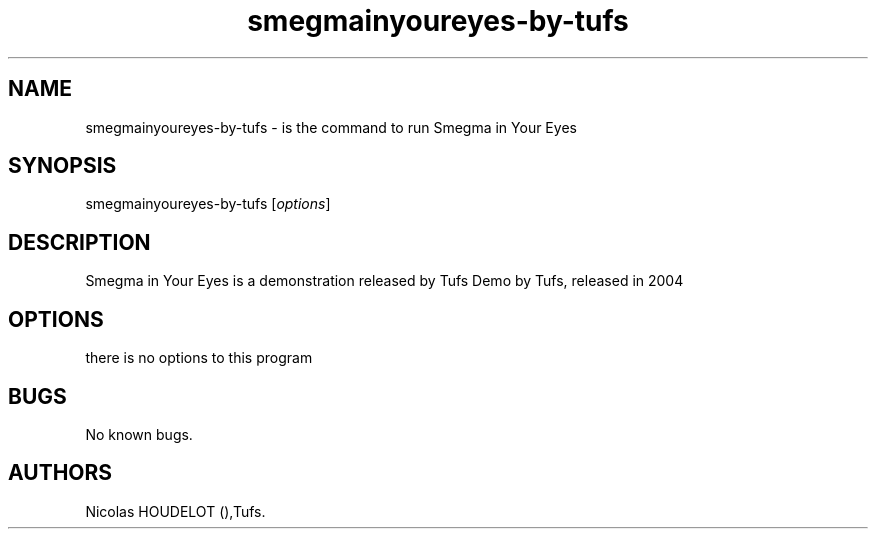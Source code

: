 .\" Automatically generated by Pandoc 2.9.2.1
.\"
.TH "smegmainyoureyes-by-tufs" "6" "2016-03-03" "Smegma in Your Eyes User Manuals" ""
.hy
.SH NAME
.PP
smegmainyoureyes-by-tufs - is the command to run Smegma in Your Eyes
.SH SYNOPSIS
.PP
smegmainyoureyes-by-tufs [\f[I]options\f[R]]
.SH DESCRIPTION
.PP
Smegma in Your Eyes is a demonstration released by Tufs Demo by Tufs,
released in 2004
.SH OPTIONS
.PP
there is no options to this program
.SH BUGS
.PP
No known bugs.
.SH AUTHORS
Nicolas HOUDELOT (),Tufs.
